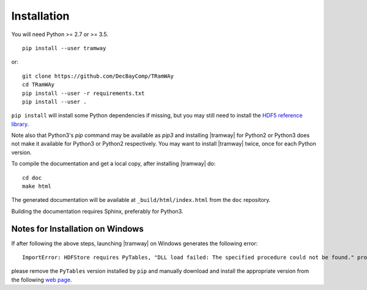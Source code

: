 .. _installation:

Installation
============

You will need Python >= 2.7 or >= 3.5.

::

	pip install --user tramway

or::

	git clone https://github.com/DecBayComp/TRamWAy
	cd TRamWAy
	pip install --user -r requirements.txt
	pip install --user .


``pip install`` will install some Python dependencies if missing, but you may still need to install the `HDF5 reference library <https://support.hdfgroup.org/downloads/index.html>`_.

Note also that Python3's *pip* command may be available as *pip3* and installing |tramway| for Python2 or Python3 does not make it available for Python3 or Python2 respectively.
You may want to install |tramway| twice, once for each Python version.

To compile the documentation and get a local copy, after installing |tramway| do::

	cd doc
	make html

The generated documentation will be available at ``_build/html/index.html`` from the ``doc`` repository.

Building the documentation requires Sphinx, preferably for Python3.


Notes for Installation on Windows
---------------------------------

If after following the above steps, launching |tramway| on Windows generates the following error:

::

	ImportError: HDFStore requires PyTables, "DLL load failed: The specified procedure could not be found." problem importing

please remove the ``PyTables`` version installed by ``pip`` and manually download and install the appropriate version from the following `web page <https://www.lfd.uci.edu/~gohlke/pythonlibs/#pytables>`_.

